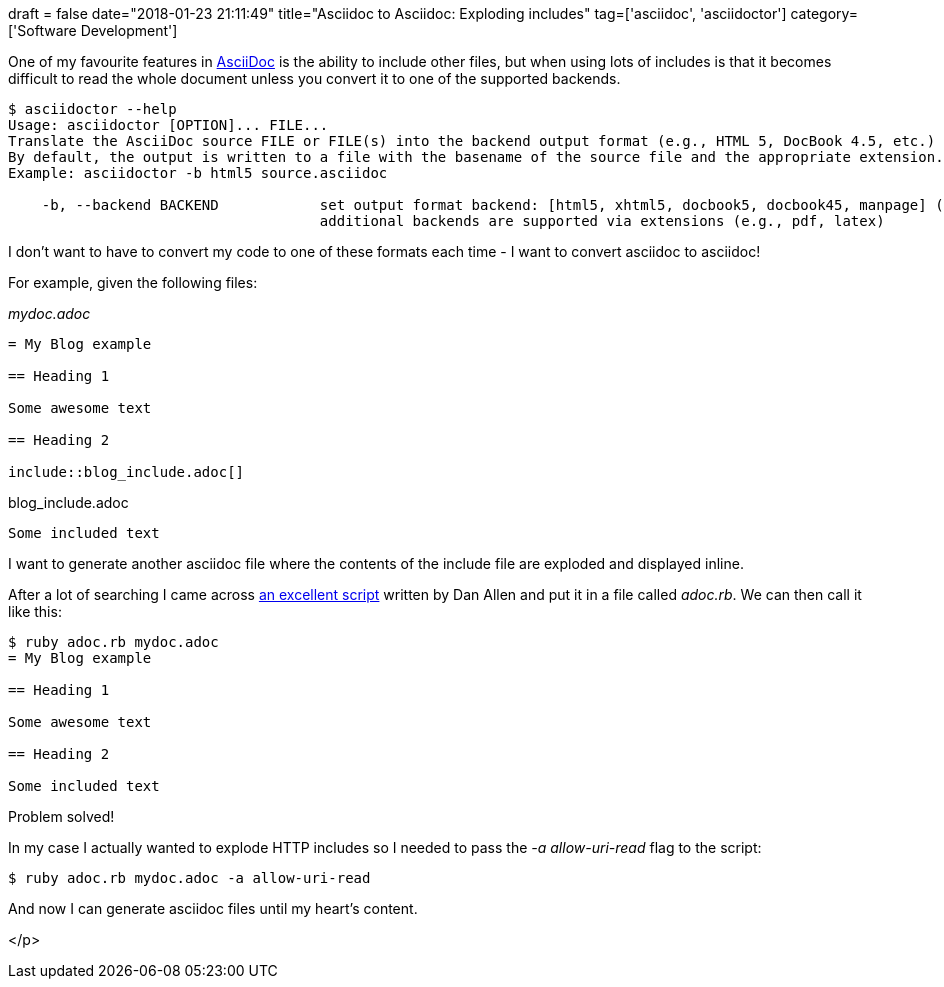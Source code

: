 +++
draft = false
date="2018-01-23 21:11:49"
title="Asciidoc to Asciidoc: Exploding includes"
tag=['asciidoc', 'asciidoctor']
category=['Software Development']
+++

One of my favourite features in http://asciidoctor.org/docs/asciidoc-syntax-quick-reference/#include-files[AsciiDoc] is the ability to include other files, but when using lots of includes is that it becomes difficult to read the whole document unless you convert it to one of the supported backends.

[source,bash]
----

$ asciidoctor --help
Usage: asciidoctor [OPTION]... FILE...
Translate the AsciiDoc source FILE or FILE(s) into the backend output format (e.g., HTML 5, DocBook 4.5, etc.)
By default, the output is written to a file with the basename of the source file and the appropriate extension.
Example: asciidoctor -b html5 source.asciidoc

    -b, --backend BACKEND            set output format backend: [html5, xhtml5, docbook5, docbook45, manpage] (default: html5)
                                     additional backends are supported via extensions (e.g., pdf, latex)
----

I don't want to have to convert my code to one of these formats each time - I want to convert asciidoc to asciidoc!

For example, given the following files:

+++<cite>+++mydoc.adoc+++</cite>+++

[source,text]
----

= My Blog example

== Heading 1

Some awesome text

== Heading 2

\include::blog_include.adoc[]
----

.blog_include.adoc
[source,text]
----

Some included text
----

I want to generate another asciidoc file where the contents of the include file are exploded and displayed inline.

After a lot of searching I came across https://github.com/asciidoctor/asciidoctor-extensions-lab/blob/master/scripts/asciidoc-coalescer.rb[an excellent script] written by Dan Allen and put it in a file called +++<cite>+++adoc.rb+++</cite>+++. We can then call it like this:

[source,bash]
----

$ ruby adoc.rb mydoc.adoc
= My Blog example

== Heading 1

Some awesome text

== Heading 2

Some included text
----

Problem solved!

In my case I actually wanted to explode HTTP includes so I needed to pass the +++<cite>+++-a allow-uri-read+++</cite>+++ flag to the script:

[source,bash]
----

$ ruby adoc.rb mydoc.adoc -a allow-uri-read
----

And now I can generate asciidoc files until my heart's content.

</p>
